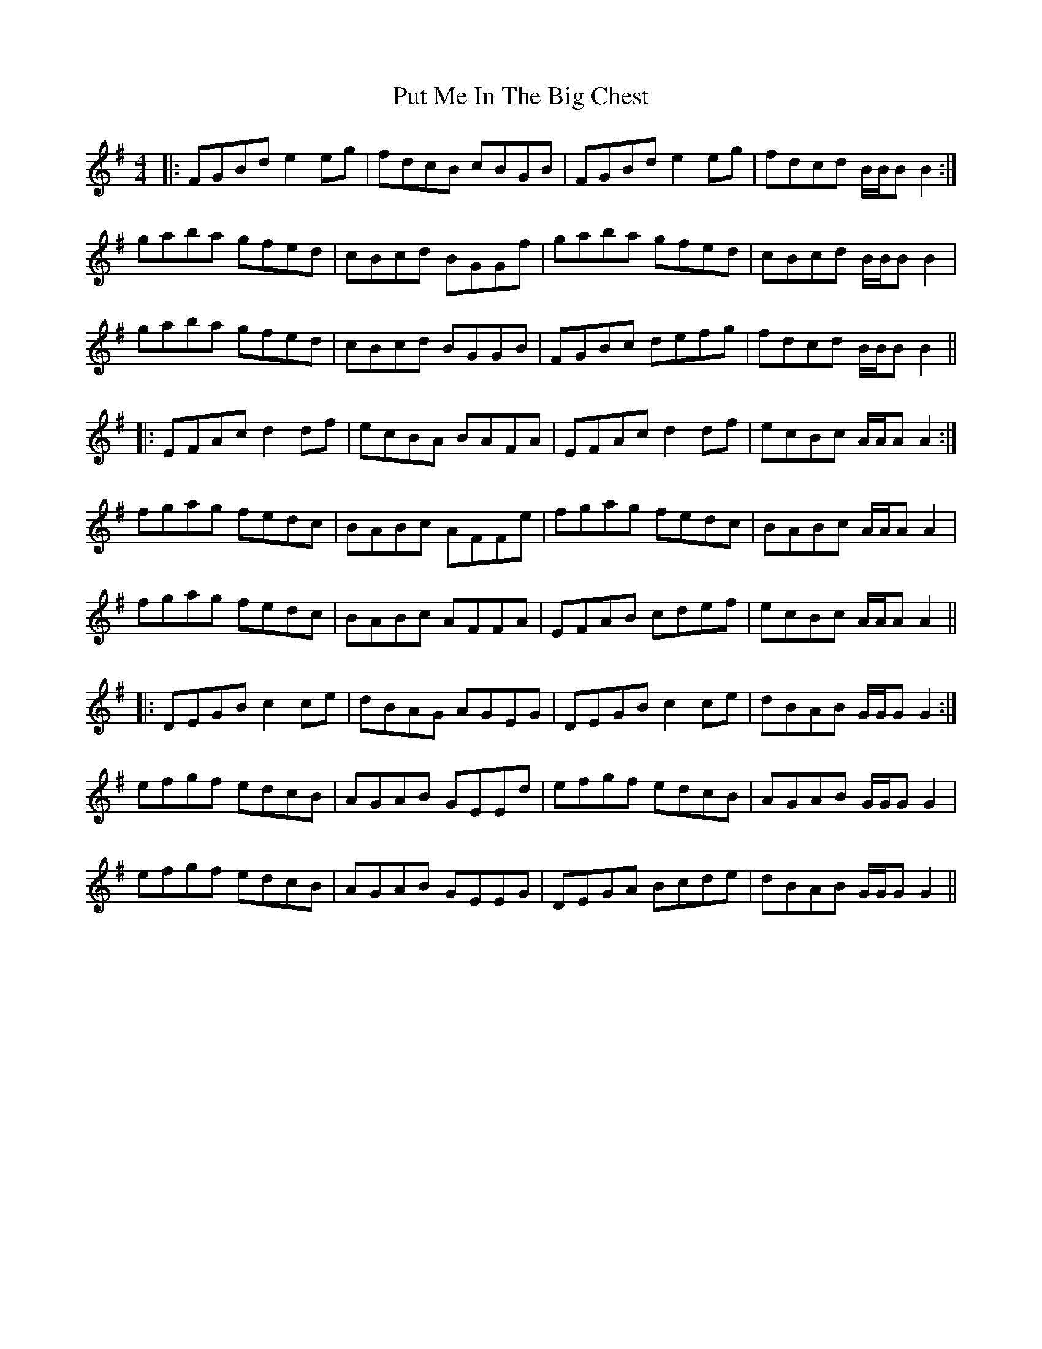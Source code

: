 X: 33292
T: Put Me In The Big Chest
R: reel
M: 4/4
K: Gmajor
|:FGBd e2 eg|fdcB cBGB|FGBd e2 eg|fdcd B/B/B B2:|
gaba gfed|cBcd BGGf|gaba gfed|cBcd B/B/B B2|
gaba gfed|cBcd BGGB|FGBc defg|fdcd B/B/B B2||
|:EFAc d2 df|ecBA BAFA|EFAc d2 df|ecBc A/A/A A2:|
fgag fedc|BABc AFFe|fgag fedc|BABc A/A/A A2|
fgag fedc|BABc AFFA|EFAB cdef|ecBc A/A/A A2||
|:DEGB c2 ce|dBAG AGEG|DEGB c2 ce|dBAB G/G/G G2:|
efgf edcB|AGAB GEEd|efgf edcB|AGAB G/G/G G2|
efgf edcB|AGAB GEEG|DEGA Bcde|dBAB G/G/G G2||

